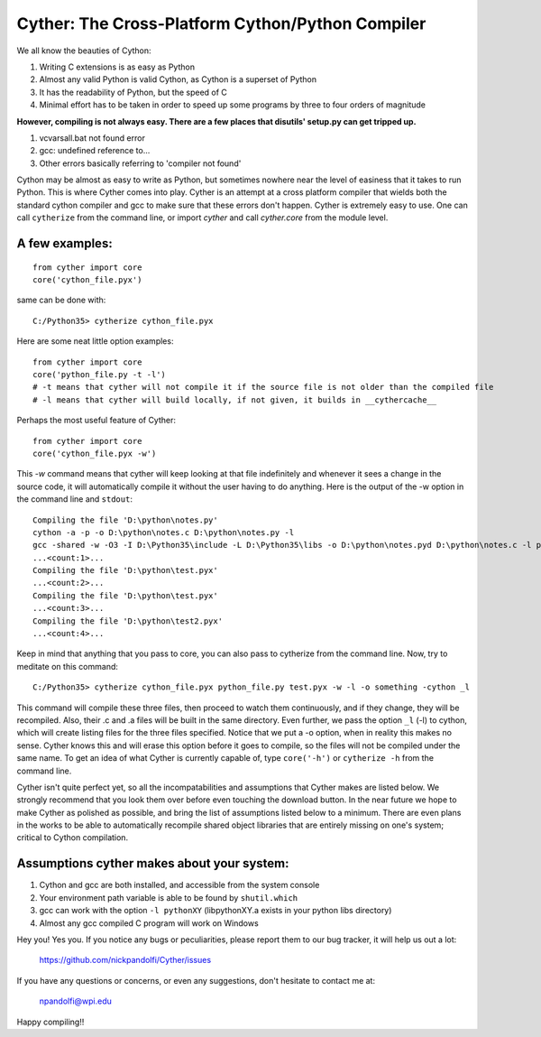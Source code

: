 
==================================================
Cyther: The Cross-Platform Cython/Python Compiler
==================================================

We all know the beauties of Cython:

1) Writing C extensions is as easy as Python
2) Almost any valid Python is valid Cython, as Cython is a superset of Python
3) It has the readability of Python, but the speed of C
4) Minimal effort has to be taken in order to speed up some programs by three to four orders of magnitude

**However, compiling is not always easy. There are a few places that disutils' setup.py can get tripped up.**

1) vcvarsall.bat not found error
2) gcc: undefined reference to...
3) Other errors basically referring to 'compiler not found'

Cython may be almost as easy to write as Python, but sometimes nowhere near the level of easiness that it
takes to run Python. This is where Cyther comes into play. Cyther is an attempt at a cross platform compiler
that wields both the standard cython compiler and gcc to make sure that these errors don't happen.
Cyther is extremely easy to use. One can call ``cytherize`` from the command line, or import `cyther` and
call `cyther.core` from the module level.

A few examples:
----------------

::

    from cyther import core
    core('cython_file.pyx')

same can be done with:

::

    C:/Python35> cytherize cython_file.pyx

Here are some neat little option examples:

::

    from cyther import core
    core('python_file.py -t -l')
    # -t means that cyther will not compile it if the source file is not older than the compiled file
    # -l means that cyther will build locally, if not given, it builds in __cythercache__

Perhaps the most useful feature of Cyther:

::

    from cyther import core
    core('cython_file.pyx -w')

This `-w` command means that cyther will keep looking at that file indefinitely and whenever it sees a change
in the source code, it will automatically compile it without the user having to do anything. Here is the
output of the -w option in the command line and ``stdout``:

::

    Compiling the file 'D:\python\notes.py'
    cython -a -p -o D:\python\notes.c D:\python\notes.py -l
    gcc -shared -w -O3 -I D:\Python35\include -L D:\Python35\libs -o D:\python\notes.pyd D:\python\notes.c -l python35
    ...<count:1>...
    Compiling the file 'D:\python\test.pyx'
    ...<count:2>...
    Compiling the file 'D:\python\test.pyx'
    ...<count:3>...
    Compiling the file 'D:\python\test2.pyx'
    ...<count:4>...

Keep in mind that anything that you pass to core, you can also pass to cytherize from the command line. Now,
try to meditate on this command:

::

    C:/Python35> cytherize cython_file.pyx python_file.py test.pyx -w -l -o something -cython _l

This command will compile these three files, then proceed to watch them continuously, and if they change,
they will be recompiled. Also, their .c and .a files will be built in the same directory. Even further,
we pass the option ``_l`` (-l) to cython, which will create listing files for the three files specified.
Notice that we put a -o option, when in reality this makes no sense. Cyther knows this and will erase this
option before it goes to compile, so the files will not be compiled under the same name. To get an idea
of what Cyther is currently capable of, type ``core('-h')`` or ``cytherize -h`` from the command line.

Cyther isn't quite perfect yet, so all the incompatabilities and assumptions that Cyther makes are listed
below. We strongly recommend that you look them over before even touching the download button. In the
near future we hope to make Cyther as polished as possible, and bring the list of assumptions listed below
to a minimum. There are even plans in the works to be able to automatically recompile shared object libraries
that are entirely missing on one's system; critical to Cython compilation.

Assumptions cyther makes about your system:
-------------------------------------------

1) Cython and gcc are both installed, and accessible from the system console
2) Your environment path variable is able to be found by ``shutil.which``
3) gcc can work with the option ``-l pythonXY`` (libpythonXY.a exists in your python libs directory)
4) Almost any gcc compiled C program will work on Windows

Hey you! Yes you. If you notice any bugs or peculiarities, please report them to our bug tracker, it will
help us out a lot:

    https://github.com/nickpandolfi/Cyther/issues

If you have any questions or concerns, or even any suggestions, don't hesitate to contact me at:

    npandolfi@wpi.edu

Happy compiling!!

